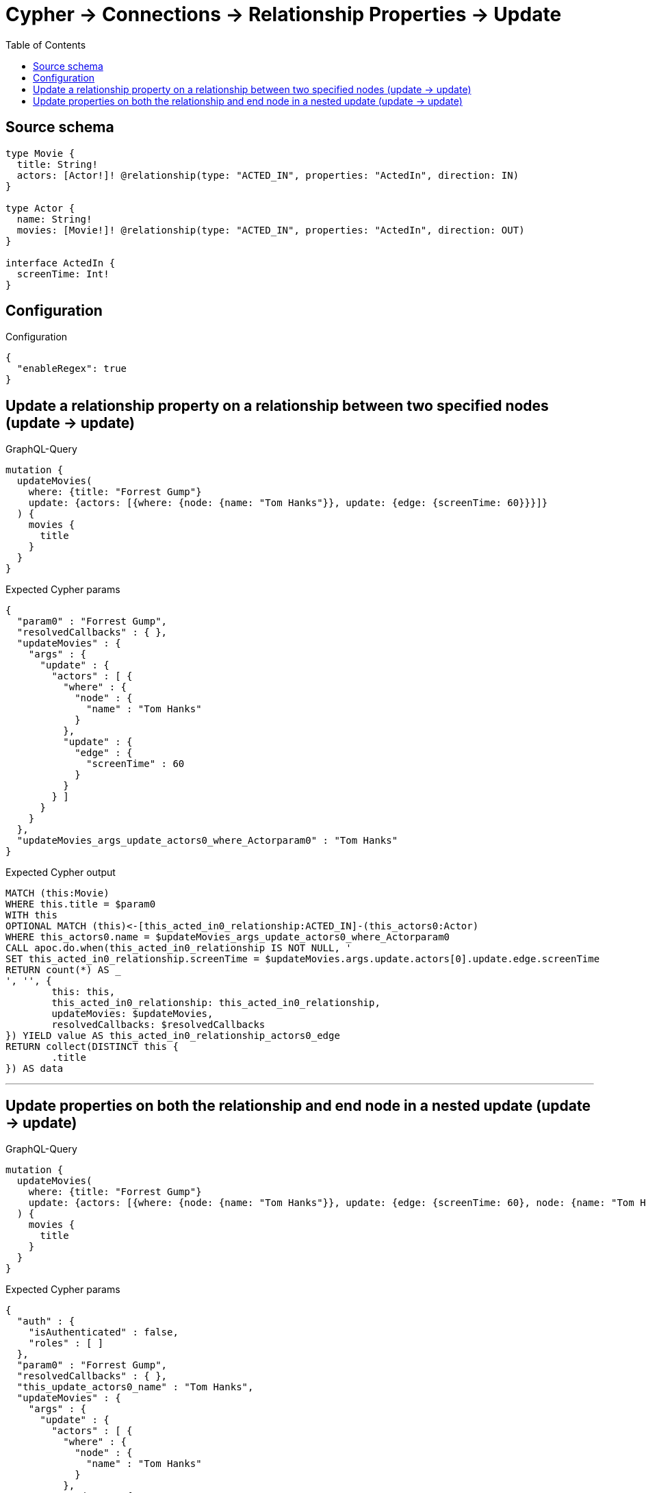 :toc:

= Cypher -> Connections -> Relationship Properties -> Update

== Source schema

[source,graphql,schema=true]
----
type Movie {
  title: String!
  actors: [Actor!]! @relationship(type: "ACTED_IN", properties: "ActedIn", direction: IN)
}

type Actor {
  name: String!
  movies: [Movie!]! @relationship(type: "ACTED_IN", properties: "ActedIn", direction: OUT)
}

interface ActedIn {
  screenTime: Int!
}
----

== Configuration

.Configuration
[source,json,schema-config=true]
----
{
  "enableRegex": true
}
----
== Update a relationship property on a relationship between two specified nodes (update -> update)

.GraphQL-Query
[source,graphql]
----
mutation {
  updateMovies(
    where: {title: "Forrest Gump"}
    update: {actors: [{where: {node: {name: "Tom Hanks"}}, update: {edge: {screenTime: 60}}}]}
  ) {
    movies {
      title
    }
  }
}
----

.Expected Cypher params
[source,json]
----
{
  "param0" : "Forrest Gump",
  "resolvedCallbacks" : { },
  "updateMovies" : {
    "args" : {
      "update" : {
        "actors" : [ {
          "where" : {
            "node" : {
              "name" : "Tom Hanks"
            }
          },
          "update" : {
            "edge" : {
              "screenTime" : 60
            }
          }
        } ]
      }
    }
  },
  "updateMovies_args_update_actors0_where_Actorparam0" : "Tom Hanks"
}
----

.Expected Cypher output
[source,cypher]
----
MATCH (this:Movie)
WHERE this.title = $param0
WITH this
OPTIONAL MATCH (this)<-[this_acted_in0_relationship:ACTED_IN]-(this_actors0:Actor)
WHERE this_actors0.name = $updateMovies_args_update_actors0_where_Actorparam0
CALL apoc.do.when(this_acted_in0_relationship IS NOT NULL, '
SET this_acted_in0_relationship.screenTime = $updateMovies.args.update.actors[0].update.edge.screenTime
RETURN count(*) AS _
', '', {
	this: this,
	this_acted_in0_relationship: this_acted_in0_relationship,
	updateMovies: $updateMovies,
	resolvedCallbacks: $resolvedCallbacks
}) YIELD value AS this_acted_in0_relationship_actors0_edge
RETURN collect(DISTINCT this {
	.title
}) AS data
----

'''

== Update properties on both the relationship and end node in a nested update (update -> update)

.GraphQL-Query
[source,graphql]
----
mutation {
  updateMovies(
    where: {title: "Forrest Gump"}
    update: {actors: [{where: {node: {name: "Tom Hanks"}}, update: {edge: {screenTime: 60}, node: {name: "Tom Hanks"}}}]}
  ) {
    movies {
      title
    }
  }
}
----

.Expected Cypher params
[source,json]
----
{
  "auth" : {
    "isAuthenticated" : false,
    "roles" : [ ]
  },
  "param0" : "Forrest Gump",
  "resolvedCallbacks" : { },
  "this_update_actors0_name" : "Tom Hanks",
  "updateMovies" : {
    "args" : {
      "update" : {
        "actors" : [ {
          "where" : {
            "node" : {
              "name" : "Tom Hanks"
            }
          },
          "update" : {
            "node" : {
              "name" : "Tom Hanks"
            },
            "edge" : {
              "screenTime" : 60
            }
          }
        } ]
      }
    }
  },
  "updateMovies_args_update_actors0_where_Actorparam0" : "Tom Hanks"
}
----

.Expected Cypher output
[source,cypher]
----
MATCH (this:Movie)
WHERE this.title = $param0
WITH this
OPTIONAL MATCH (this)<-[this_acted_in0_relationship:ACTED_IN]-(this_actors0:Actor)
WHERE this_actors0.name = $updateMovies_args_update_actors0_where_Actorparam0
CALL apoc.do.when(this_actors0 IS NOT NULL, '


SET this_actors0.name = $this_update_actors0_name

RETURN count(*) AS _
', '', {
	this: this,
	updateMovies: $updateMovies,
	this_actors0: this_actors0,
	auth: $auth,
	this_update_actors0_name: $this_update_actors0_name
}) YIELD value AS _
CALL apoc.do.when(this_acted_in0_relationship IS NOT NULL, '
SET this_acted_in0_relationship.screenTime = $updateMovies.args.update.actors[0].update.edge.screenTime
RETURN count(*) AS _
', '', {
	this: this,
	this_acted_in0_relationship: this_acted_in0_relationship,
	updateMovies: $updateMovies,
	resolvedCallbacks: $resolvedCallbacks
}) YIELD value AS this_acted_in0_relationship_actors0_edge
RETURN collect(DISTINCT this {
	.title
}) AS data
----

'''

